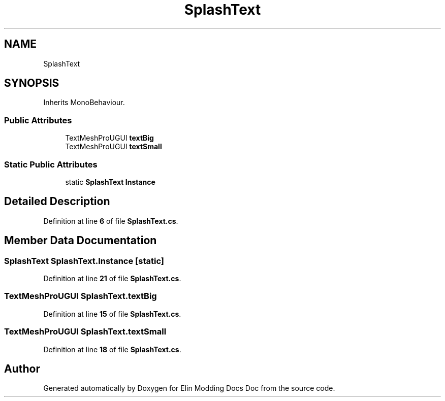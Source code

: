 .TH "SplashText" 3 "Elin Modding Docs Doc" \" -*- nroff -*-
.ad l
.nh
.SH NAME
SplashText
.SH SYNOPSIS
.br
.PP
.PP
Inherits MonoBehaviour\&.
.SS "Public Attributes"

.in +1c
.ti -1c
.RI "TextMeshProUGUI \fBtextBig\fP"
.br
.ti -1c
.RI "TextMeshProUGUI \fBtextSmall\fP"
.br
.in -1c
.SS "Static Public Attributes"

.in +1c
.ti -1c
.RI "static \fBSplashText\fP \fBInstance\fP"
.br
.in -1c
.SH "Detailed Description"
.PP 
Definition at line \fB6\fP of file \fBSplashText\&.cs\fP\&.
.SH "Member Data Documentation"
.PP 
.SS "\fBSplashText\fP SplashText\&.Instance\fR [static]\fP"

.PP
Definition at line \fB21\fP of file \fBSplashText\&.cs\fP\&.
.SS "TextMeshProUGUI SplashText\&.textBig"

.PP
Definition at line \fB15\fP of file \fBSplashText\&.cs\fP\&.
.SS "TextMeshProUGUI SplashText\&.textSmall"

.PP
Definition at line \fB18\fP of file \fBSplashText\&.cs\fP\&.

.SH "Author"
.PP 
Generated automatically by Doxygen for Elin Modding Docs Doc from the source code\&.
